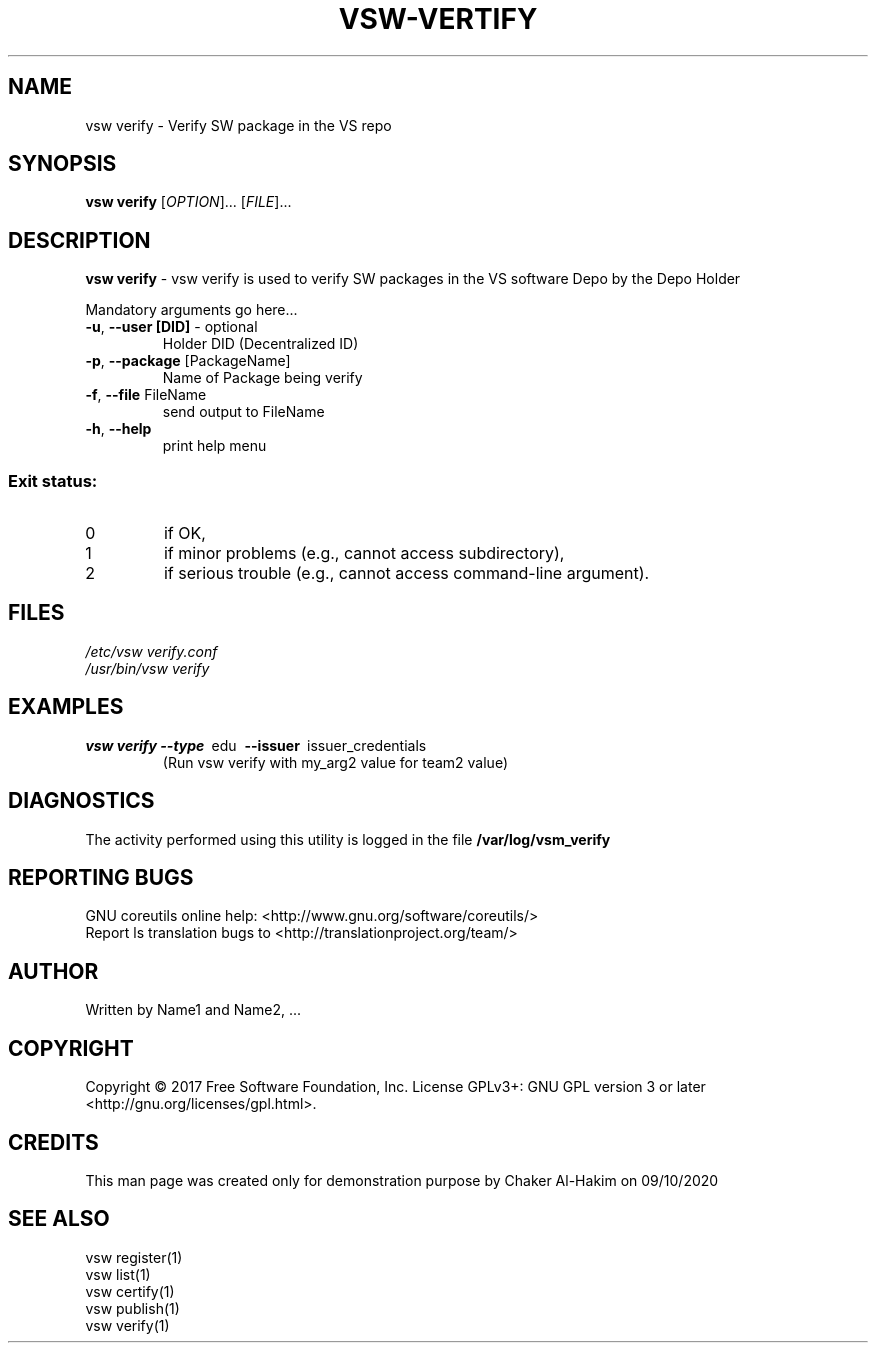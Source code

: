 \" This template provides an example of how to generate a Linux man" pages for a new command
\"	NAME Section goes here
\"
.TH VSW-VERTIFY "1" "September 2020" "C. T. Al-Hakim" "Verifiable Software"
.SH NAME  
vsw verify \- Verify SW package in the VS repo
\"	SYNOPSIS Section goes here
\"
.SH SYNOPSIS  
\fBvsw verify\fR
[\fI\,OPTION\/\fR]... [\fI\,FILE\/\fR]...
\"
\"	DESCRIPTION Section goes here
\"
.SH DESCRIPTION  
\" Add detailed description here
.PP
\fBvsw verify\fR - vsw verify is used to verify SW packages in the VS software Depo by the Depo Holder
.PP
Mandatory arguments go here...
.TP
\fB\-u\fR, \fB\-\-user [DID]\fR - optional 
Holder DID (Decentralized ID)
.TP
\fB\-p\fR, \fB\-\-package\fR [PackageName] 
Name of Package being verify
.TP
\fB\-f\fR, \fB\-\-file\fR FileName
send output to FileName
.TP
\fB\-h\fR, \fB\-\-help\fR
print help menu
.SS "Exit status:"
.TP
0
if OK,
.TP
1
if minor problems (e.g., cannot access subdirectory),
.TP
2
if serious trouble (e.g., cannot access command\-line argument).

\"
\"	FILES Section goes here
\"
.SH FILES  
.TP  
.I  /etc/vsw verify.conf  
.TP  
.I  /usr/bin/vsw verify    
\"
\"	EXAMPLES Section goes here
\"
.SH EXAMPLES  
.TP  
\fBvsw verify\~--type\fR\~ edu\fB\~ --issuer\fR\~ issuer_credentials
(Run vsw verify with my_arg2 value for team2 value)      
\"
\"	DIAGNOSTICS Section goes here
\"
.SH DIAGNOSTICS  
.PP
The activity performed using this utility is logged in the file \fB/var/log/vsm_verify\fR      
\"
\"	REPORTING BUGS Section goes here
\"
.SH "REPORTING BUGS"
GNU coreutils online help: <http://www.gnu.org/software/coreutils/>
.br
Report ls translation bugs to <http://translationproject.org/team/>
\"
\"	AUTHOR Section goes here
\"
.SH AUTHOR
Written by Name1 and Name2, ...
\"
\"	COPYRIGHT Section goes here
\"
.SH COPYRIGHT
Copyright \(co 2017 Free Software Foundation, Inc.
License GPLv3+: GNU GPL version 3 or later <http://gnu.org/licenses/gpl.html>.
\"
\"	CREDITS Section goes here
\"
.SH CREDITS  
.PP	
This man page was created only for demonstration purpose by Chaker Al-Hakim on 09/10/2020
\"
\"	SEE ALSO Section goes here
\"
.SH SEE ALSO  
.br
vsw register(1)  
.br 
vsw list(1)  
.br 
vsw certify(1)  
.br 
vsw publish(1)  
.br 
vsw verify(1)  
.br 
